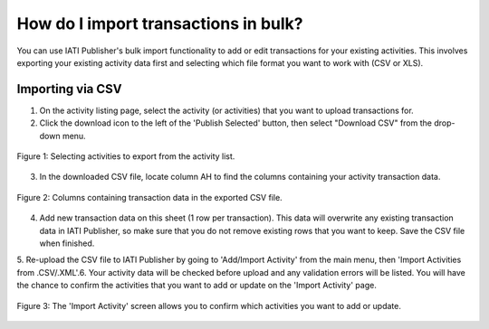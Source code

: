 ###################
How do I import transactions in bulk?
###################

You can use IATI Publisher's bulk import functionality to add or edit transactions for your existing activities. This involves exporting your existing activity data first and selecting which file format you want to work with (CSV or XLS).

Importing via CSV
-----------------

1. On the activity listing page, select the activity (or activities) that you want to upload transactions for. 
2. Click the download icon to the left of the 'Publish Selected' button, then select "Download CSV" from the drop-down menu.

.. figure:: images/activity_selection.png
    :width: 100 %
    :align: center
    :alt: Selecting activities to export from the activity list.

    Figure 1: Selecting activities to export from the activity list.

3. In the downloaded CSV file, locate column AH to find the columns containing your activity transaction data.

.. figure:: images/transaction-csv.png
    :width: 100 %
    :align: center
    :alt: Columns containing transaction data in the exported CSV file.

    Figure 2: Columns containing transaction data in the exported CSV file.

4. Add new transaction data on this sheet (1 row per transaction). This data will overwrite any existing transaction data in IATI Publisher, so make sure that you do not remove existing rows that you want to keep. Save the CSV file when finished.

5. Re-upload the CSV file to IATI Publisher by going to 'Add/Import Activity' from the main menu, then 'Import Activities from .CSV/.XML'.
​
6. Your activity data will be checked before upload and any validation errors will be listed. You will have the chance to confirm the activities that you want to add or update on the 'Import Activity' page.

.. figure:: images/upload-existing-activity.png
    :width: 100 %
    :align: center
    :alt: The 'Import Activity' screen allows you to confirm which activities you want to add or update.

    Figure 3: The 'Import Activity' screen allows you to confirm which activities you want to add or update.

